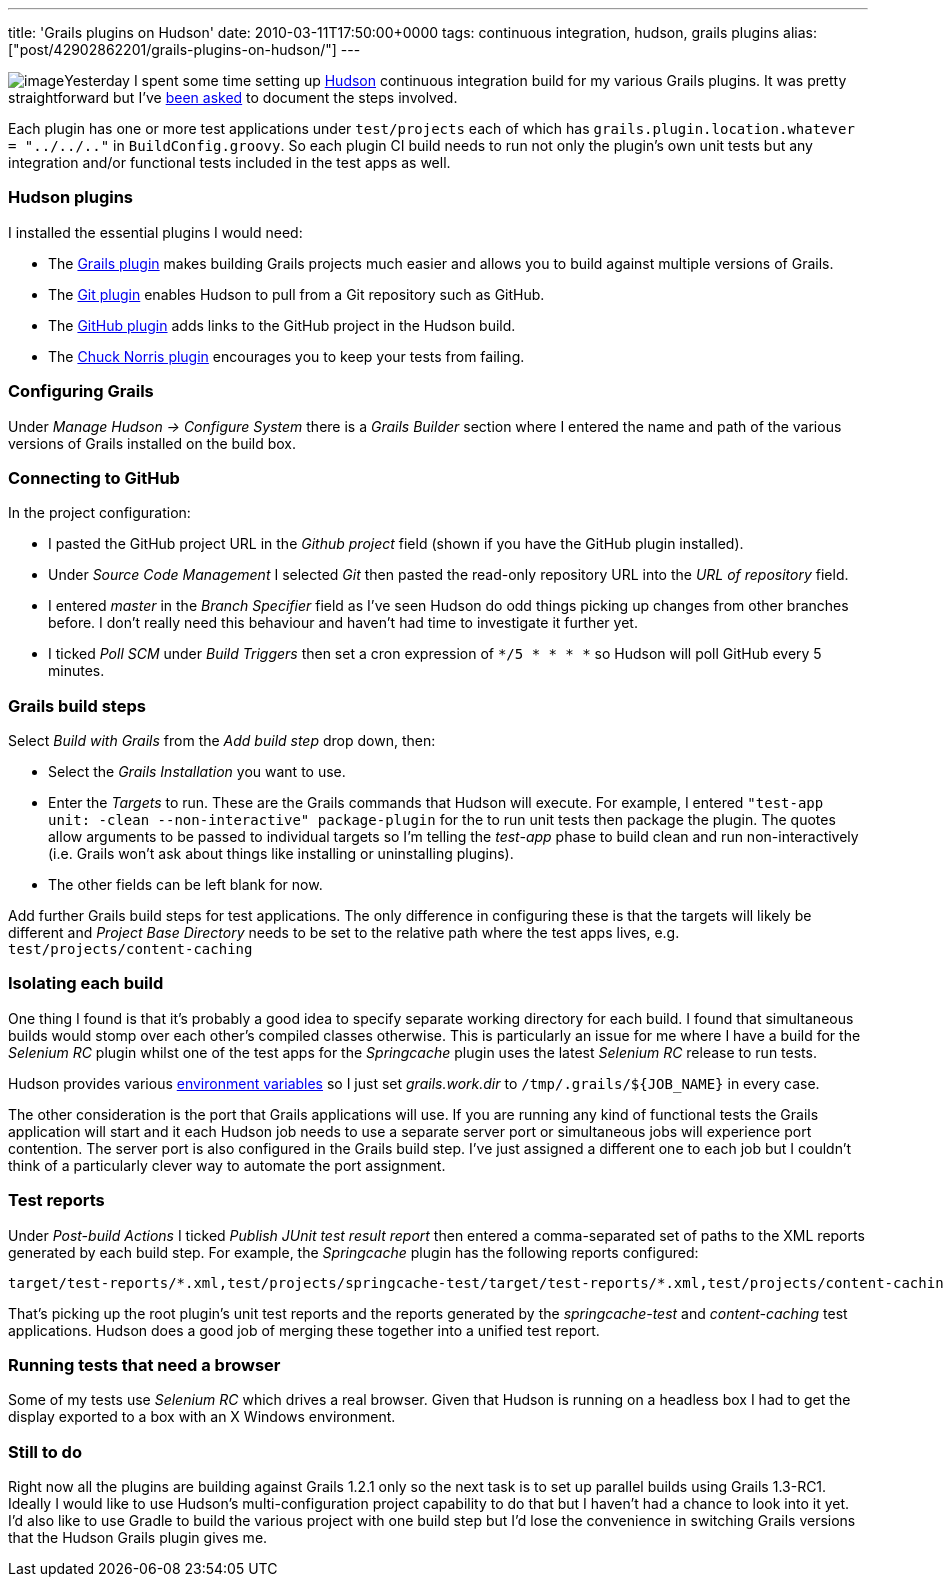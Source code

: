 ---
title: 'Grails plugins on Hudson'
date: 2010-03-11T17:50:00+0000
tags: continuous integration, hudson, grails plugins
alias: ["post/42902862201/grails-plugins-on-hudson/"]
---

image:http://4.bp.blogspot.com/_fh9xwLFYBUw/S5ks3ENs8yI/AAAAAAAACbU/vHE684-UsTI/s400/hudson.png[image]Yesterday I spent some time setting up http://hudson-ci.org/[Hudson] continuous integration build for my various Grails plugins. It was pretty straightforward but I've https://twitter.com/wangjammer5/statuses/10269319705[been asked] to document the steps involved.

Each plugin has one or more test applications under `test/projects` each of which has `grails.plugin.location.whatever = "../../.."` in `BuildConfig.groovy`. So each plugin CI build needs to run not only the plugin's own unit tests but any integration and/or functional tests included in the test apps as well.

=== Hudson plugins

I installed the essential plugins I would need:

* The http://wiki.hudson-ci.org/display/HUDSON/Grails+Plugin[Grails plugin] makes building Grails projects much easier and allows you to build against multiple versions of Grails.
* The http://wiki.hudson-ci.org/display/HUDSON/Git+Plugin[Git plugin] enables Hudson to pull from a Git repository such as GitHub.
* The http://wiki.hudson-ci.org/display/HUDSON/Github+Plugin[GitHub plugin] adds links to the GitHub project in the Hudson build.
* The http://wiki.hudson-ci.org/display/HUDSON/ChuckNorris+Plugin[Chuck Norris plugin] encourages you to keep your tests from failing.

=== Configuring Grails

Under _Manage Hudson -> Configure System_ there is a _Grails Builder_ section where I entered the name and path of the various versions of Grails installed on the build box.

=== Connecting to GitHub

In the project configuration:

* I pasted the GitHub project URL in the _Github project_ field (shown if you have the GitHub plugin installed).
* Under _Source Code Management_ I selected _Git_ then pasted the read-only repository URL into the _URL of repository_ field.
* I entered _master_ in the _Branch Specifier_ field as I've seen Hudson do odd things picking up changes from other branches before. I don't really need this behaviour and haven't had time to investigate it further yet.
* I ticked _Poll SCM_ under _Build Triggers_ then set a cron expression of `*/5 * * * *` so Hudson will poll GitHub every 5 minutes.

=== Grails build steps

Select _Build with Grails_ from the _Add build step_ drop down, then:

* Select the _Grails Installation_ you want to use.
* Enter the _Targets_ to run. These are the Grails commands that Hudson will execute. For example, I entered `"test-app unit: -clean --non-interactive" package-plugin` for the to run unit tests then package the plugin. The quotes allow arguments to be passed to individual targets so I'm telling the _test-app_ phase to build clean and run non-interactively (i.e. Grails won't ask about things like installing or uninstalling plugins).
* The other fields can be left blank for now.

Add further Grails build steps for test applications. The only difference in configuring these is that the targets will likely be different and _Project Base Directory_ needs to be set to the relative path where the test apps lives, e.g. `test/projects/content-caching`

=== Isolating each build

One thing I found is that it's probably a good idea to specify separate working directory for each build. I found that simultaneous builds would stomp over each other's compiled classes otherwise. This is particularly an issue for me where I have a build for the _Selenium RC_ plugin whilst one of the test apps for the _Springcache_ plugin uses the latest _Selenium RC_ release to run tests.

Hudson provides various http://wiki.hudson-ci.org/display/HUDSON/Building+a+software+project#Buildingasoftwareproject-HudsonSetEnvironmentVariables[environment variables] so I just set _grails.work.dir_ to `/tmp/.grails/${JOB_NAME}` in every case.

The other consideration is the port that Grails applications will use. If you are running any kind of functional tests the Grails application will start and it each Hudson job needs to use a separate server port or simultaneous jobs will experience port contention. The server port is also configured in the Grails build step. I've just assigned a different one to each job but I couldn't think of a particularly clever way to automate the port assignment.

=== Test reports

Under _Post-build Actions_ I ticked _Publish JUnit test result report_ then entered a comma-separated set of paths to the XML reports generated by each build step. For example, the _Springcache_ plugin has the following reports configured:

------------------------------------------------------------------------------------------------------------------------------------------
target/test-reports/*.xml,test/projects/springcache-test/target/test-reports/*.xml,test/projects/content-caching/target/test-reports/*.xml
------------------------------------------------------------------------------------------------------------------------------------------

That's picking up the root plugin's unit test reports and the reports generated by the _springcache-test_ and _content-caching_ test applications. Hudson does a good job of merging these together into a unified test report.

=== Running tests that need a browser

Some of my tests use _Selenium RC_ which drives a real browser. Given that Hudson is running on a headless box I had to get the display exported to a box with an X Windows environment.

=== Still to do

Right now all the plugins are building against Grails 1.2.1 only so the next task is to set up parallel builds using Grails 1.3-RC1. Ideally I would like to use Hudson's multi-configuration project capability to do that but I haven't had a chance to look into it yet. I'd also like to use Gradle to build the various project with one build step but I'd lose the convenience in switching Grails versions that the Hudson Grails plugin gives me.
